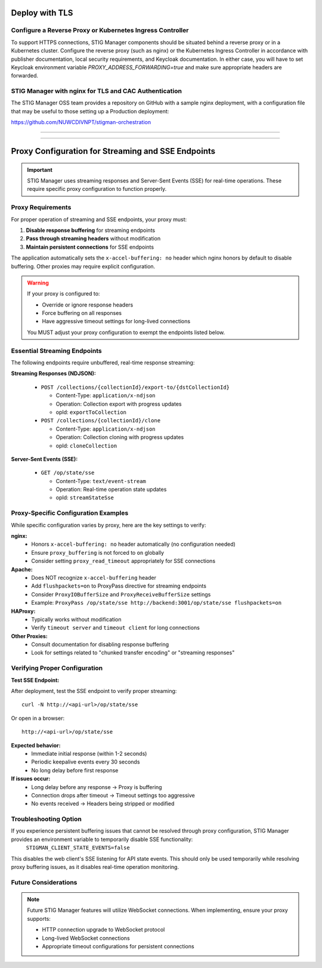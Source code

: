 .. _reverse-proxy:


Deploy with TLS 
########################################



Configure a Reverse Proxy or Kubernetes Ingress Controller
--------------------------------------------------------------

To support HTTPS connections, STIG Manager components should be situated behind a reverse proxy or in a Kubernetes cluster.  Configure the reverse proxy (such as nginx) or the Kubernetes Ingress Controller in accordance with publisher documentation, local security requirements, and Keycloak documentation.
In either case, you will have to set Keycloak environment variable `PROXY_ADDRESS_FORWARDING=true`  and make sure appropriate headers are forwarded.



STIG Manager with nginx for TLS and CAC Authentication
-------------------------------------------------------------------

The STIG Manager OSS team provides a repository on GitHub with a sample nginx deployment, with a configuration file that may be useful to those setting up a Production deployment:


https://github.com/NUWCDIVNPT/stigman-orchestration


------------------------------------------

.. thumbnail:: /assets/images/component-diagram.svg
  :width: 50%
  :show_caption: True 
  :title: Component Diagram with Reverse Proxy

---------------------------

.. thumbnail:: /assets/images/k8-component-diagram.svg
  :width: 50%
  :show_caption: True 
  :title: Component Diagram with Kubernetes



Proxy Configuration for Streaming and SSE Endpoints
############################################################

.. important::

   STIG Manager uses streaming responses and Server-Sent Events (SSE) for real-time operations. These require specific proxy configuration to function properly.

Proxy Requirements
--------------------------------------------------------------

For proper operation of streaming and SSE endpoints, your proxy must:

1. **Disable response buffering** for streaming endpoints
2. **Pass through streaming headers** without modification
3. **Maintain persistent connections** for SSE endpoints

The application automatically sets the ``x-accel-buffering: no`` header which nginx honors by default to disable buffering. Other proxies may require explicit configuration.

.. warning::

   If your proxy is configured to:

   - Override or ignore response headers
   - Force buffering on all responses
   - Have aggressive timeout settings for long-lived connections

   You MUST adjust your proxy configuration to exempt the endpoints listed below.

Essential Streaming Endpoints
--------------------------------------------------------------

The following endpoints require unbuffered, real-time response streaming:

**Streaming Responses (NDJSON):**

  - ``POST /collections/{collectionId}/export-to/{dstCollectionId}``

    - Content-Type: ``application/x-ndjson``
    - Operation: Collection export with progress updates
    - opId: ``exportToCollection``

  - ``POST /collections/{collectionId}/clone``

    - Content-Type: ``application/x-ndjson``
    - Operation: Collection cloning with progress updates
    - opId: ``cloneCollection``

**Server-Sent Events (SSE):**

  - ``GET /op/state/sse``

    - Content-Type: ``text/event-stream``
    - Operation: Real-time operation state updates
    - opId: ``streamStateSse``

Proxy-Specific Configuration Examples
--------------------------------------------------------------

While specific configuration varies by proxy, here are the key settings to verify:

**nginx:**
  - Honors ``x-accel-buffering: no`` header automatically (no configuration needed)
  - Ensure ``proxy_buffering`` is not forced to ``on`` globally
  - Consider setting ``proxy_read_timeout`` appropriately for SSE connections

**Apache:**
  - Does NOT recognize ``x-accel-buffering`` header
  - Add ``flushpackets=on`` to ProxyPass directive for streaming endpoints
  - Consider ``ProxyIOBufferSize`` and ``ProxyReceiveBufferSize`` settings
  - Example: ``ProxyPass /op/state/sse http://backend:3001/op/state/sse flushpackets=on``

**HAProxy:**
  - Typically works without modification
  - Verify ``timeout server`` and ``timeout client`` for long connections

**Other Proxies:**
  - Consult documentation for disabling response buffering
  - Look for settings related to "chunked transfer encoding" or "streaming responses"

Verifying Proper Configuration
--------------------------------------------------------------

**Test SSE Endpoint:**

After deployment, test the SSE endpoint to verify proper streaming::

  curl -N http://<api-url>/op/state/sse

Or open in a browser::

  http://<api-url>/op/state/sse

**Expected behavior:**
  - Immediate initial response (within 1-2 seconds)
  - Periodic keepalive events every 30 seconds
  - No long delay before first response

**If issues occur:**
  - Long delay before any response → Proxy is buffering
  - Connection drops after timeout → Timeout settings too aggressive
  - No events received → Headers being stripped or modified

Troubleshooting Option
------------------------------

If you experience persistent buffering issues that cannot be resolved through proxy configuration, STIG Manager provides an environment variable to temporarily disable SSE functionality:
  ``STIGMAN_CLIENT_STATE_EVENTS=false``
This disables the web client's SSE listening for API state events. This should only be used temporarily while resolving proxy buffering issues, as it disables real-time operation monitoring.

Future Considerations
------------------------------

.. note::

   Future STIG Manager features will utilize WebSocket connections. When implementing, ensure your proxy supports:

   - HTTP connection upgrade to WebSocket protocol
   - Long-lived WebSocket connections
   - Appropriate timeout configurations for persistent connections








